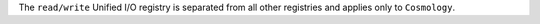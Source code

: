 The ``read/write`` Unified I/O registry is separated from all other registries
and applies only to ``Cosmology``.
